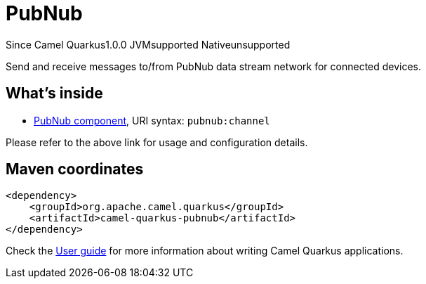 // Do not edit directly!
// This file was generated by camel-quarkus-maven-plugin:update-extension-doc-page

[[pubnub]]
= PubNub

[.badges]
[.badge-key]##Since Camel Quarkus##[.badge-version]##1.0.0## [.badge-key]##JVM##[.badge-supported]##supported## [.badge-key]##Native##[.badge-unsupported]##unsupported##

Send and receive messages to/from PubNub data stream network for connected devices.

== What's inside

* https://camel.apache.org/components/latest/pubnub-component.html[PubNub component], URI syntax: `pubnub:channel`

Please refer to the above link for usage and configuration details.

== Maven coordinates

[source,xml]
----
<dependency>
    <groupId>org.apache.camel.quarkus</groupId>
    <artifactId>camel-quarkus-pubnub</artifactId>
</dependency>
----

Check the xref:user-guide/index.adoc[User guide] for more information about writing Camel Quarkus applications.
